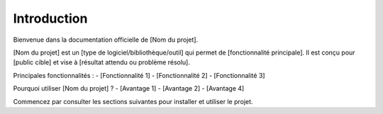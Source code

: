 Introduction
============

Bienvenue dans la documentation officielle de [Nom du projet].

[Nom du projet] est un [type de logiciel/bibliothèque/outil] qui permet de [fonctionnalité principale]. 
Il est conçu pour [public cible] et vise à [résultat attendu ou problème résolu].

Principales fonctionnalités :
- [Fonctionnalité 1]
- [Fonctionnalité 2]
- [Fonctionnalité 3]

Pourquoi utiliser [Nom du projet] ?
- [Avantage 1]
- [Avantage 2]
- [Avantage 4]

Commencez par consulter les sections suivantes pour installer et utiliser le projet.

